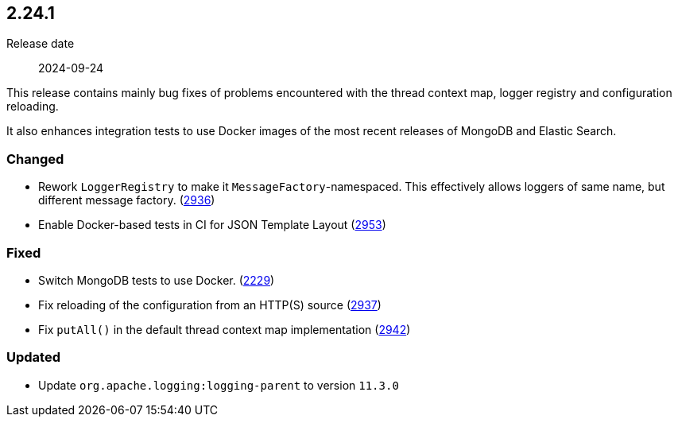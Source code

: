 ////
    Licensed to the Apache Software Foundation (ASF) under one or more
    contributor license agreements.  See the NOTICE file distributed with
    this work for additional information regarding copyright ownership.
    The ASF licenses this file to You under the Apache License, Version 2.0
    (the "License"); you may not use this file except in compliance with
    the License.  You may obtain a copy of the License at

         https://www.apache.org/licenses/LICENSE-2.0

    Unless required by applicable law or agreed to in writing, software
    distributed under the License is distributed on an "AS IS" BASIS,
    WITHOUT WARRANTIES OR CONDITIONS OF ANY KIND, either express or implied.
    See the License for the specific language governing permissions and
    limitations under the License.
////

[#release-notes-2-24-1]
== 2.24.1

Release date:: 2024-09-24

This release contains mainly bug fixes of problems encountered with the thread context map, logger registry and configuration reloading.

It also enhances integration tests to use Docker images of the most recent releases of MongoDB and Elastic Search.


[#release-notes-2-24-1-changed]
=== Changed

* Rework `LoggerRegistry` to make it `MessageFactory`-namespaced. This effectively allows loggers of same name, but different message factory. (https://github.com/apache/logging-log4j2/pull/2936[2936])
* Enable Docker-based tests in CI for JSON Template Layout (https://github.com/apache/logging-log4j2/pull/2953[2953])

[#release-notes-2-24-1-fixed]
=== Fixed

* Switch MongoDB tests to use Docker. (https://github.com/apache/logging-log4j2/issues/2229[2229])
* Fix reloading of the configuration from an HTTP(S) source (https://github.com/apache/logging-log4j2/issues/2937[2937])
* Fix `putAll()` in the default thread context map implementation (https://github.com/apache/logging-log4j2/pull/2942[2942])

[#release-notes-2-24-1-updated]
=== Updated

* Update `org.apache.logging:logging-parent` to version `11.3.0`
